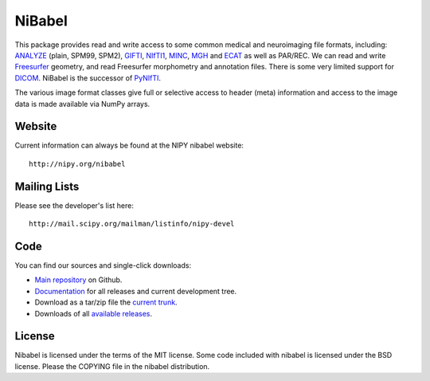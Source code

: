 .. -*- rest -*-
.. vim:syntax=rest

=======
NiBabel
=======

This package provides read and write access to some common medical and
neuroimaging file formats, including: ANALYZE_ (plain, SPM99, SPM2),
GIFTI_, NIfTI1_, MINC_, MGH_ and ECAT_ as well as PAR/REC.  We can read and
write Freesurfer_ geometry, and read Freesurfer morphometry and annotation
files.  There is some very limited support for DICOM_.  NiBabel is the successor
of PyNIfTI_.

.. _ANALYZE: http://www.grahamwideman.com/gw/brain/analyze/formatdoc.htm
.. _NIfTI1: http://nifti.nimh.nih.gov/nifti-1/
.. _MINC: http://wiki.bic.mni.mcgill.ca/index.php/MINC
.. _PyNIfTI: http://niftilib.sourceforge.net/pynifti/
.. _GIFTI: http://www.nitrc.org/projects/gifti
.. _MGH: http://surfer.nmr.mgh.harvard.edu/fswiki/FsTutorial/MghFormat
.. _ECAT: http://xmedcon.sourceforge.net/Docs/Ecat
.. _Freesurfer: http://surfer.nmr.mgh.harvard.edu
.. _DICOM: http://medical.nema.org/

The various image format classes give full or selective access to header (meta)
information and access to the image data is made available via NumPy arrays.

Website
=======

Current information can always be found at the NIPY nibabel website::

    http://nipy.org/nibabel

Mailing Lists
=============

Please see the developer's list here::

    http://mail.scipy.org/mailman/listinfo/nipy-devel

Code
====

You can find our sources and single-click downloads:

* `Main repository`_ on Github.
* Documentation_ for all releases and current development tree.
* Download as a tar/zip file the `current trunk`_.
* Downloads of all `available releases`_.

.. _main repository: http://github.com/nipy/nibabel
.. _Documentation: http://nipy.org/nibabel
.. _current trunk: http://github.com/nipy/nibabel/archives/master
.. _available releases: http://github.com/nipy/nibabel/downloads

License
=======

Nibabel is licensed under the terms of the MIT license. Some code included with
nibabel is licensed under the BSD license.  Please the COPYING file in the
nibabel distribution.
